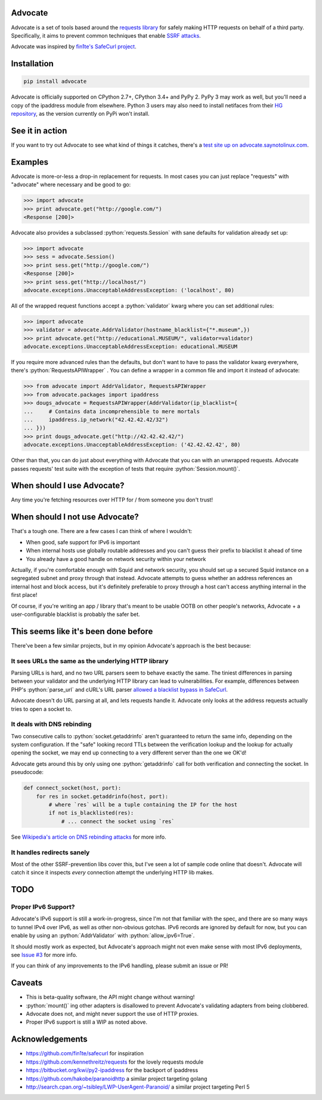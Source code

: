 .. role:: python(code)
   :language: python

Advocate
========

.. image:: https://travis-ci.org/JordanMilne/Advocate.svg?branch=master
    :target: https://travis-ci.org/JordanMilne/Advocate/
.. image:: https://codecov.io/github/JordanMilne/Advocate/coverage.svg?branch=master
    :target: https://codecov.io/github/JordanMilne/Advocate

Advocate is a set of tools based around the `requests library <https://github.com/kennethreitz/requests>`_ for safely making
HTTP requests on behalf of a third party. Specifically, it aims to prevent 
common techniques that enable `SSRF attacks <https://cwe.mitre.org/data/definitions/918.html>`_. 

Advocate was inspired by `fin1te's SafeCurl project <https://github.com/fin1te/safecurl>`_.

Installation
============

.. code-block:: bash

    pip install advocate

Advocate is officially supported on CPython 2.7+, CPython 3.4+ and PyPy 2. PyPy 3 may work as well, but 
you'll need a copy of the ipaddress module from elsewhere. Python 3 users may also need to install netifaces
from their `HG repository <https://bitbucket.org/al45tair/netifaces/>`_, as the version currently on PyPi won't install.

See it in action
================

If you want to try out Advocate to see what kind of things it catches, there's a `test site up on advocate.saynotolinux.com <http://advocate.saynotolinux.com/>`_.

Examples
========

Advocate is more-or-less a drop-in replacement for requests. In most cases you can just replace "requests" with
"advocate" where necessary and be good to go:

.. code-block:: python

    >>> import advocate
    >>> print advocate.get("http://google.com/")
    <Response [200]>

Advocate also provides a subclassed :python:`requests.Session` with sane defaults for
validation already set up:

.. code-block:: python

    >>> import advocate
    >>> sess = advocate.Session()
    >>> print sess.get("http://google.com/")
    <Response [200]>
    >>> print sess.get("http://localhost/")
    advocate.exceptions.UnacceptableAddressException: ('localhost', 80)

All of the wrapped request functions accept a :python:`validator` kwarg where you
can set additional rules:

.. code-block:: python

    >>> import advocate
    >>> validator = advocate.AddrValidator(hostname_blacklist={"*.museum",})
    >>> print advocate.get("http://educational.MUSEUM/", validator=validator)
    advocate.exceptions.UnacceptableAddressException: educational.MUSEUM

If you require more advanced rules than the defaults, but don't want to have to pass
the validator kwarg everywhere, there's :python:`RequestsAPIWrapper` . You can
define a wrapper in a common file and import it instead of advocate:

.. code-block:: python

    >>> from advocate import AddrValidator, RequestsAPIWrapper
    >>> from advocate.packages import ipaddress
    >>> dougs_advocate = RequestsAPIWrapper(AddrValidator(ip_blacklist={
    ...     # Contains data incomprehensible to mere mortals
    ...     ipaddress.ip_network("42.42.42.42/32")
    ... }))
    >>> print dougs_advocate.get("http://42.42.42.42/")
    advocate.exceptions.UnacceptableAddressException: ('42.42.42.42', 80)


Other than that, you can do just about everything with Advocate that you can
with an unwrapped requests. Advocate passes requests' test suite with the
exception of tests that require :python:`Session.mount()`.


When should I use Advocate?
===========================

Any time you're fetching resources over HTTP for / from someone you don't trust!

When should I not use Advocate?
===============================

That's a tough one. There are a few cases I can think of where I wouldn't:

* When good, safe support for IPv6 is important
* When internal hosts use globally routable addresses and you can't guess their prefix to blacklist it ahead of time
* You already have a good handle on network security within your network

Actually, if you're comfortable enough with Squid and network security, you should set up a secured Squid instance on a segregated subnet
and proxy through that instead. Advocate attempts to guess whether an address references an internal host
and block access, but it's definitely preferable to proxy through a host can't access anything internal in the first place!

Of course, if you're writing an app / library that's meant to be usable OOTB on other people's networks, Advocate + a user-configurable
blacklist is probably the safer bet.


This seems like it's been done before
=====================================

There've been a few similar projects, but in my opinion Advocate's approach is the best because:

It sees URLs the same as the underlying HTTP library
----------------------------------------------------

Parsing URLs is hard, and no two URL parsers seem to behave exactly the same. The tiniest
differences in parsing between your validator and the underlying HTTP library can lead
to vulnerabilities. For example, differences between PHP's :python:`parse_url` and cURL's
URL parser `allowed a blacklist bypass in SafeCurl <https://github.com/fin1te/safecurl/issues/5>`_.

Advocate doesn't do URL parsing at all, and lets requests handle it. Advocate only looks at the
address requests actually tries to open a socket to.

It deals with DNS rebinding
---------------------------

Two consecutive calls to :python:`socket.getaddrinfo` aren't guaranteed to return the same
info, depending on the system configuration. If the "safe" looking record TTLs between
the verification lookup and the lookup for actually opening the socket, we may end
up connecting to a very different server than the one we OK'd!

Advocate gets around this by only using one :python:`getaddrinfo` call for both verification
and connecting the socket. In pseudocode:

.. code-block:: python

    def connect_socket(host, port):
        for res in socket.getaddrinfo(host, port):
            # where `res` will be a tuple containing the IP for the host
            if not is_blacklisted(res):
                # ... connect the socket using `res`

See `Wikipedia's article on DNS rebinding attacks <https://en.wikipedia.org/wiki/DNS_rebinding>`_ for more info.

It handles redirects sanely
---------------------------

Most of the other SSRF-prevention libs cover this, but I've seen a lot
of sample code online that doesn't. Advocate will catch it since it inspects
*every* connection attempt the underlying HTTP lib makes. 


TODO
====

Proper IPv6 Support?
--------------------

Advocate's IPv6 support is still a work-in-progress, since I'm not
that familiar with the spec, and there are so many ways to tunnel IPv4 over IPv6,
as well as other non-obvious gotchas. IPv6 records are ignored by default
for now, but you can enable by using an :python:`AddrValidator` with :python:`allow_ipv6=True`.

It should mostly work as expected, but Advocate's approach might not even make sense with
most IPv6 deployments, see `Issue #3 <https://github.com/JordanMilne/Advocate/issues/3>`_ for
more info.

If you can think of any improvements to the IPv6 handling, please submit an issue or PR!


Caveats
=======

* This is beta-quality software, the API might change without warning!
* :python:`mount()` ing other adapters is disallowed to prevent Advocate's validating adapters from being clobbered.
* Advocate does not, and might never support the use of HTTP proxies.
* Proper IPv6 support is still a WIP as noted above.

Acknowledgements
================

* https://github.com/fin1te/safecurl for inspiration
* https://github.com/kennethreitz/requests for the lovely requests module
* https://bitbucket.org/kwi/py2-ipaddress for the backport of ipaddress
* https://github.com/hakobe/paranoidhttp a similar project targeting golang
* http://search.cpan.org/~tsibley/LWP-UserAgent-Paranoid/ a similar project targeting Perl 5
